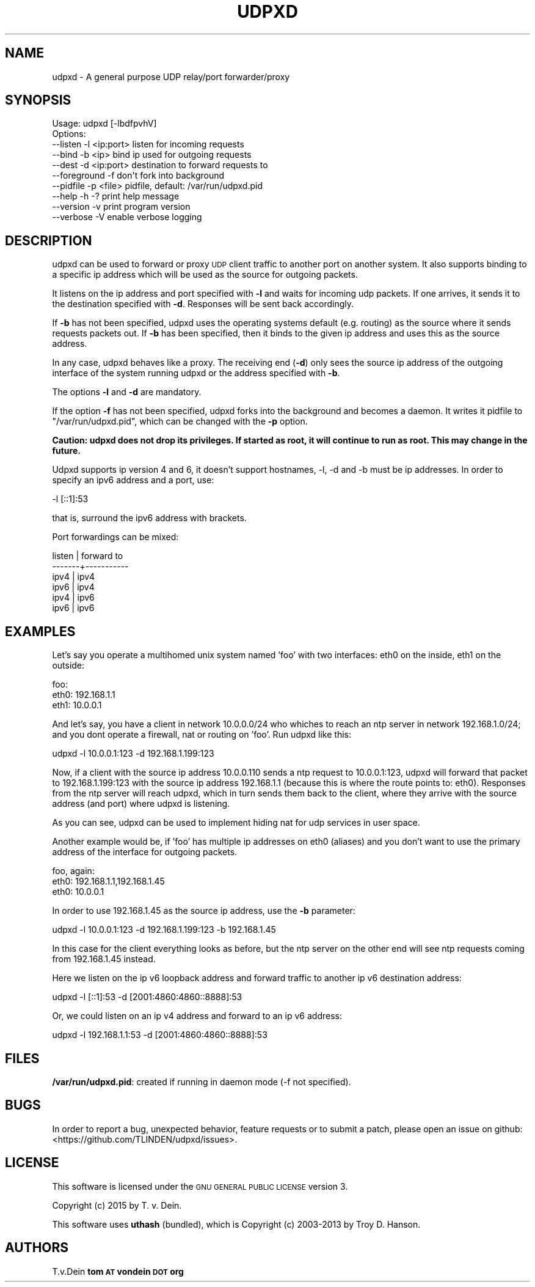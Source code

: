 .\" Automatically generated by Pod::Man 2.25 (Pod::Simple 3.16)
.\"
.\" Standard preamble:
.\" ========================================================================
.de Sp \" Vertical space (when we can't use .PP)
.if t .sp .5v
.if n .sp
..
.de Vb \" Begin verbatim text
.ft CW
.nf
.ne \\$1
..
.de Ve \" End verbatim text
.ft R
.fi
..
.\" Set up some character translations and predefined strings.  \*(-- will
.\" give an unbreakable dash, \*(PI will give pi, \*(L" will give a left
.\" double quote, and \*(R" will give a right double quote.  \*(C+ will
.\" give a nicer C++.  Capital omega is used to do unbreakable dashes and
.\" therefore won't be available.  \*(C` and \*(C' expand to `' in nroff,
.\" nothing in troff, for use with C<>.
.tr \(*W-
.ds C+ C\v'-.1v'\h'-1p'\s-2+\h'-1p'+\s0\v'.1v'\h'-1p'
.ie n \{\
.    ds -- \(*W-
.    ds PI pi
.    if (\n(.H=4u)&(1m=24u) .ds -- \(*W\h'-12u'\(*W\h'-12u'-\" diablo 10 pitch
.    if (\n(.H=4u)&(1m=20u) .ds -- \(*W\h'-12u'\(*W\h'-8u'-\"  diablo 12 pitch
.    ds L" ""
.    ds R" ""
.    ds C` ""
.    ds C' ""
'br\}
.el\{\
.    ds -- \|\(em\|
.    ds PI \(*p
.    ds L" ``
.    ds R" ''
'br\}
.\"
.\" Escape single quotes in literal strings from groff's Unicode transform.
.ie \n(.g .ds Aq \(aq
.el       .ds Aq '
.\"
.\" If the F register is turned on, we'll generate index entries on stderr for
.\" titles (.TH), headers (.SH), subsections (.SS), items (.Ip), and index
.\" entries marked with X<> in POD.  Of course, you'll have to process the
.\" output yourself in some meaningful fashion.
.ie \nF \{\
.    de IX
.    tm Index:\\$1\t\\n%\t"\\$2"
..
.    nr % 0
.    rr F
.\}
.el \{\
.    de IX
..
.\}
.\"
.\" Accent mark definitions (@(#)ms.acc 1.5 88/02/08 SMI; from UCB 4.2).
.\" Fear.  Run.  Save yourself.  No user-serviceable parts.
.    \" fudge factors for nroff and troff
.if n \{\
.    ds #H 0
.    ds #V .8m
.    ds #F .3m
.    ds #[ \f1
.    ds #] \fP
.\}
.if t \{\
.    ds #H ((1u-(\\\\n(.fu%2u))*.13m)
.    ds #V .6m
.    ds #F 0
.    ds #[ \&
.    ds #] \&
.\}
.    \" simple accents for nroff and troff
.if n \{\
.    ds ' \&
.    ds ` \&
.    ds ^ \&
.    ds , \&
.    ds ~ ~
.    ds /
.\}
.if t \{\
.    ds ' \\k:\h'-(\\n(.wu*8/10-\*(#H)'\'\h"|\\n:u"
.    ds ` \\k:\h'-(\\n(.wu*8/10-\*(#H)'\`\h'|\\n:u'
.    ds ^ \\k:\h'-(\\n(.wu*10/11-\*(#H)'^\h'|\\n:u'
.    ds , \\k:\h'-(\\n(.wu*8/10)',\h'|\\n:u'
.    ds ~ \\k:\h'-(\\n(.wu-\*(#H-.1m)'~\h'|\\n:u'
.    ds / \\k:\h'-(\\n(.wu*8/10-\*(#H)'\z\(sl\h'|\\n:u'
.\}
.    \" troff and (daisy-wheel) nroff accents
.ds : \\k:\h'-(\\n(.wu*8/10-\*(#H+.1m+\*(#F)'\v'-\*(#V'\z.\h'.2m+\*(#F'.\h'|\\n:u'\v'\*(#V'
.ds 8 \h'\*(#H'\(*b\h'-\*(#H'
.ds o \\k:\h'-(\\n(.wu+\w'\(de'u-\*(#H)/2u'\v'-.3n'\*(#[\z\(de\v'.3n'\h'|\\n:u'\*(#]
.ds d- \h'\*(#H'\(pd\h'-\w'~'u'\v'-.25m'\f2\(hy\fP\v'.25m'\h'-\*(#H'
.ds D- D\\k:\h'-\w'D'u'\v'-.11m'\z\(hy\v'.11m'\h'|\\n:u'
.ds th \*(#[\v'.3m'\s+1I\s-1\v'-.3m'\h'-(\w'I'u*2/3)'\s-1o\s+1\*(#]
.ds Th \*(#[\s+2I\s-2\h'-\w'I'u*3/5'\v'-.3m'o\v'.3m'\*(#]
.ds ae a\h'-(\w'a'u*4/10)'e
.ds Ae A\h'-(\w'A'u*4/10)'E
.    \" corrections for vroff
.if v .ds ~ \\k:\h'-(\\n(.wu*9/10-\*(#H)'\s-2\u~\d\s+2\h'|\\n:u'
.if v .ds ^ \\k:\h'-(\\n(.wu*10/11-\*(#H)'\v'-.4m'^\v'.4m'\h'|\\n:u'
.    \" for low resolution devices (crt and lpr)
.if \n(.H>23 .if \n(.V>19 \
\{\
.    ds : e
.    ds 8 ss
.    ds o a
.    ds d- d\h'-1'\(ga
.    ds D- D\h'-1'\(hy
.    ds th \o'bp'
.    ds Th \o'LP'
.    ds ae ae
.    ds Ae AE
.\}
.rm #[ #] #H #V #F C
.\" ========================================================================
.\"
.IX Title "UDPXD 1"
.TH UDPXD 1 "2015-04-26" "perl v5.14.2" "User Contributed Perl Documentation"
.\" For nroff, turn off justification.  Always turn off hyphenation; it makes
.\" way too many mistakes in technical documents.
.if n .ad l
.nh
.SH "NAME"
udpxd \- A general purpose UDP relay/port forwarder/proxy
.SH "SYNOPSIS"
.IX Header "SYNOPSIS"
.Vb 1
\& Usage: udpxd [\-lbdfpvhV]
\&
\& Options:
\& \-\-listen     \-l <ip:port>     listen for incoming requests
\& \-\-bind       \-b <ip>          bind ip used for outgoing requests
\& \-\-dest       \-d <ip:port>     destination to forward requests to
\& \-\-foreground \-f               don\*(Aqt fork into background
\& \-\-pidfile    \-p <file>        pidfile, default: /var/run/udpxd.pid
\& \-\-help       \-h \-?            print help message
\& \-\-version    \-v               print program version
\& \-\-verbose    \-V               enable verbose logging
.Ve
.SH "DESCRIPTION"
.IX Header "DESCRIPTION"
udpxd can be used to forward or proxy \s-1UDP\s0 client traffic
to another port on another system. It also supports binding
to a specific ip address which will be used as the source
for outgoing packets.
.PP
It listens on the ip address and port specified with \fB\-l\fR
and waits for incoming udp packets. If one arrives, it sends
it to the destination specified with \fB\-d\fR. Responses will
be sent back accordingly.
.PP
If \fB\-b\fR has not been specified, udpxd uses the operating
systems default (e.g. routing) as the source where it sends
requests packets out. If \fB\-b\fR has been specified, then it
binds to the given ip address and uses this as the source
address.
.PP
In any case, udpxd behaves like a proxy. The receiving end
(\fB\-d\fR) only sees the source ip address of the outgoing
interface of the system running udpxd or the address specified
with \fB\-b\fR.
.PP
The options \fB\-l\fR and \fB\-d\fR are mandatory.
.PP
If the option \fB\-f\fR has not been specified, udpxd forks into
the background and becomes a daemon. It writes it pidfile to
\&\f(CW\*(C`/var/run/udpxd.pid\*(C'\fR, which can be changed with the \fB\-p\fR
option.
.PP
\&\fBCaution: udpxd does not drop its privileges. If started as
root, it will continue to run as root. This may change in the
future.\fR
.PP
Udpxd supports ip version 4 and 6, it doesn't support hostnames,
\&\-l, \-d and \-b must be ip addresses. In order to specify an ipv6
address and a port, use:
.PP
.Vb 1
\& \-l [::1]:53
.Ve
.PP
that is, surround the ipv6 address with brackets.
.PP
Port forwardings can be mixed:
.PP
.Vb 6
\& listen | forward to
\& \-\-\-\-\-\-\-+\-\-\-\-\-\-\-\-\-\-\-
\& ipv4   | ipv4
\& ipv6   | ipv4
\& ipv4   | ipv6
\& ipv6   | ipv6
.Ve
.SH "EXAMPLES"
.IX Header "EXAMPLES"
Let's say you operate a multihomed unix system named 'foo'
with two interfaces: eth0 on the inside, eth1 on the outside:
.PP
.Vb 3
\& foo:
\&  eth0: 192.168.1.1
\&  eth1: 10.0.0.1
.Ve
.PP
And let's say, you have a client in network 10.0.0.0/24 who whiches to reach
an ntp server in network 192.168.1.0/24; and you dont operate a
firewall, nat or routing on 'foo'. Run udpxd like this:
.PP
.Vb 1
\& udpxd \-l 10.0.0.1:123 \-d 192.168.1.199:123
.Ve
.PP
Now, if a client with the source ip address 10.0.0.110 sends
a ntp request to 10.0.0.1:123, udpxd will forward that
packet to 192.168.1.199:123 with the source ip address
192.168.1.1 (because this is where the route points to: eth0).
Responses from the ntp server will reach udpxd, which in turn
sends them back to the client, where they arrive with the source
address (and port) where udpxd is listening.
.PP
As you can see, udpxd can be used to implement hiding nat for
udp services in user space.
.PP
Another example would be, if 'foo' has multiple ip addresses
on eth0 (aliases) and you don't want to use the primary address
of the interface for outgoing packets.
.PP
.Vb 3
\& foo, again:
\&  eth0: 192.168.1.1,192.168.1.45
\&  eth0: 10.0.0.1
.Ve
.PP
In order to use 192.168.1.45 as the source ip address, use the
\&\fB\-b\fR parameter:
.PP
.Vb 1
\&  udpxd \-l 10.0.0.1:123 \-d 192.168.1.199:123 \-b 192.168.1.45
.Ve
.PP
In this case for the client everything looks as before, but the
ntp server on the other end will see ntp requests coming from
192.168.1.45 instead.
.PP
Here we listen on the ip v6 loopback address and forward traffic
to another ip v6 destination address:
.PP
.Vb 1
\& udpxd \-l [::1]:53 \-d [2001:4860:4860::8888]:53
.Ve
.PP
Or, we could listen on an ip v4 address and forward to an ip v6
address:
.PP
.Vb 1
\& udpxd \-l 192.168.1.1:53 \-d [2001:4860:4860::8888]:53
.Ve
.SH "FILES"
.IX Header "FILES"
\&\fB/var/run/udpxd.pid\fR: created if running in daemon mode (\-f not
specified).
.SH "BUGS"
.IX Header "BUGS"
In order to report a bug, unexpected behavior, feature requests
or to submit a patch, please open an issue on github:
<https://github.com/TLINDEN/udpxd/issues>.
.SH "LICENSE"
.IX Header "LICENSE"
This software is licensed under the \s-1GNU\s0 \s-1GENERAL\s0 \s-1PUBLIC\s0 \s-1LICENSE\s0 version 3.
.PP
Copyright (c) 2015 by T. v. Dein.
.PP
This software uses \fButhash\fR (bundled), which is
Copyright (c) 2003\-2013 by Troy D. Hanson.
.SH "AUTHORS"
.IX Header "AUTHORS"
T.v.Dein \fBtom \s-1AT\s0 vondein \s-1DOT\s0 org\fR
